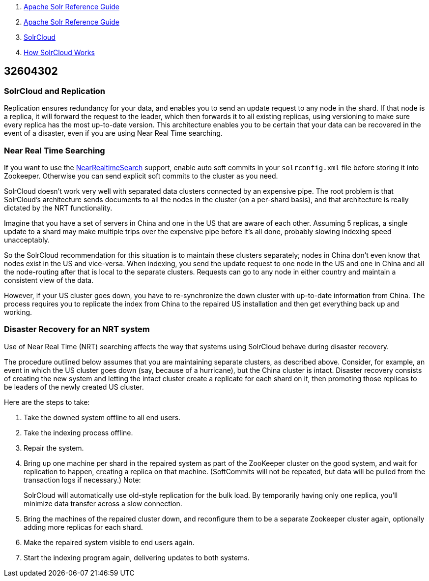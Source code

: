 1.  link:index.html[Apache Solr Reference Guide]
2.  link:Apache-Solr-Reference-Guide.html[Apache Solr Reference Guide]
3.  link:SolrCloud.html[SolrCloud]
4.  link:How-SolrCloud-Works.html[How SolrCloud Works]

32604302
--------

[[NRT,Replication,andDisasterRecoverywithSolrCloud-SolrCloudandReplication]]
SolrCloud and Replication
~~~~~~~~~~~~~~~~~~~~~~~~~

Replication ensures redundancy for your data, and enables you to send an update request to any node in the shard. If that node is a replica, it will forward the request to the leader, which then forwards it to all existing replicas, using versioning to make sure every replica has the most up-to-date version. This architecture enables you to be certain that your data can be recovered in the event of a disaster, even if you are using Near Real Time searching.

[[NRT,Replication,andDisasterRecoverywithSolrCloud-NearRealTimeSearching]]
Near Real Time Searching
~~~~~~~~~~~~~~~~~~~~~~~~

If you want to use the http://wiki.apache.org/solr/NearRealtimeSearch[NearRealtimeSearch] support, enable auto soft commits in your `solrconfig.xml` file before storing it into Zookeeper. Otherwise you can send explicit soft commits to the cluster as you need.

SolrCloud doesn't work very well with separated data clusters connected by an expensive pipe. The root problem is that SolrCloud's architecture sends documents to all the nodes in the cluster (on a per-shard basis), and that architecture is really dictated by the NRT functionality.

Imagine that you have a set of servers in China and one in the US that are aware of each other. Assuming 5 replicas, a single update to a shard may make multiple trips over the expensive pipe before it's all done, probably slowing indexing speed unacceptably.

So the SolrCloud recommendation for this situation is to maintain these clusters separately; nodes in China don't even know that nodes exist in the US and vice-versa. When indexing, you send the update request to one node in the US and one in China and all the node-routing after that is local to the separate clusters. Requests can go to any node in either country and maintain a consistent view of the data.

However, if your US cluster goes down, you have to re-synchronize the down cluster with up-to-date information from China. The process requires you to replicate the index from China to the repaired US installation and then get everything back up and working.

[[NRT,Replication,andDisasterRecoverywithSolrCloud-DisasterRecoveryforanNRTsystem]]
Disaster Recovery for an NRT system
~~~~~~~~~~~~~~~~~~~~~~~~~~~~~~~~~~~

Use of Near Real Time (NRT) searching affects the way that systems using SolrCloud behave during disaster recovery.

The procedure outlined below assumes that you are maintaining separate clusters, as described above. Consider, for example, an event in which the US cluster goes down (say, because of a hurricane), but the China cluster is intact. Disaster recovery consists of creating the new system and letting the intact cluster create a replicate for each shard on it, then promoting those replicas to be leaders of the newly created US cluster.

Here are the steps to take:

1.  Take the downed system offline to all end users.
2.  Take the indexing process offline.
3.  Repair the system.
4.  Bring up one machine per shard in the repaired system as part of the ZooKeeper cluster on the good system, and wait for replication to happen, creating a replica on that machine. (SoftCommits will not be repeated, but data will be pulled from the transaction logs if necessary.) Note:
+
SolrCloud will automatically use old-style replication for the bulk load. By temporarily having only one replica, you'll minimize data transfer across a slow connection.
5.  Bring the machines of the repaired cluster down, and reconfigure them to be a separate Zookeeper cluster again, optionally adding more replicas for each shard.
6.  Make the repaired system visible to end users again.
7.  Start the indexing program again, delivering updates to both systems.

